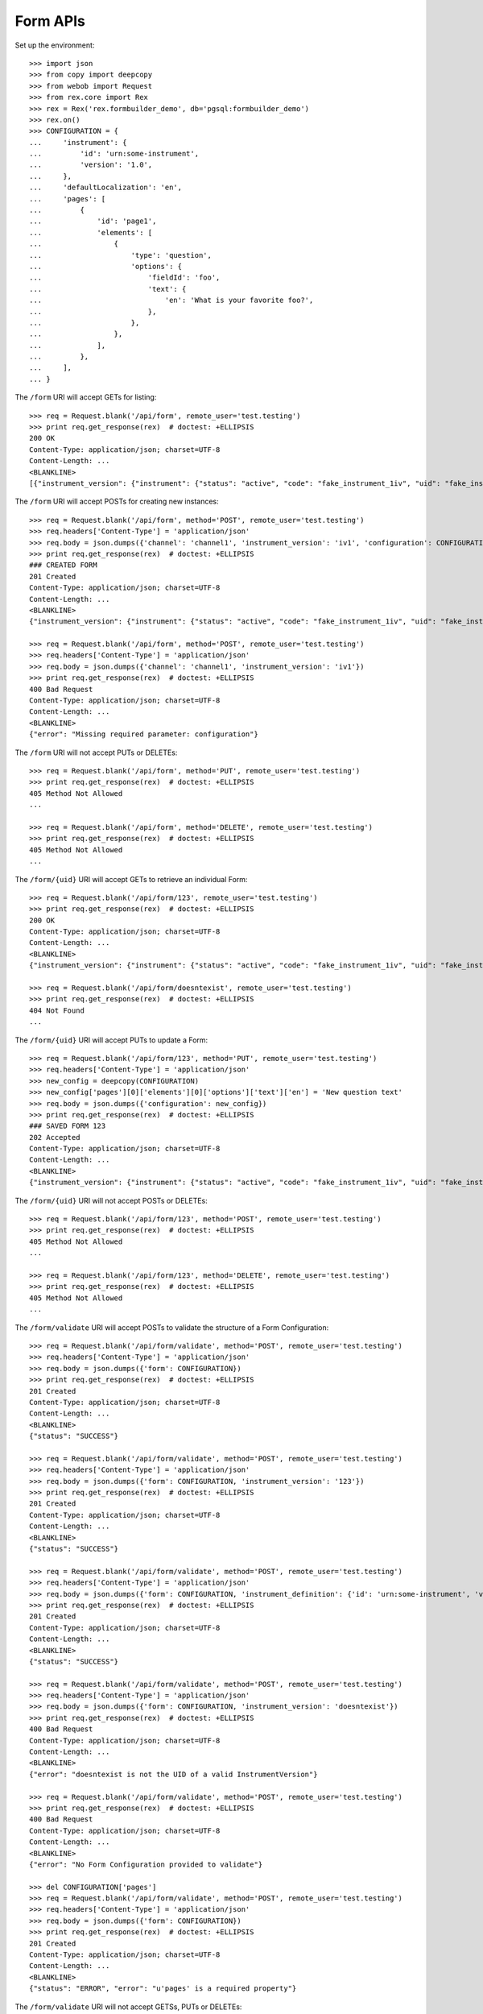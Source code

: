 *********
Form APIs
*********

.. contents:: Table of Contents


Set up the environment::

    >>> import json
    >>> from copy import deepcopy
    >>> from webob import Request
    >>> from rex.core import Rex
    >>> rex = Rex('rex.formbuilder_demo', db='pgsql:formbuilder_demo')
    >>> rex.on()
    >>> CONFIGURATION = {
    ...     'instrument': {
    ...         'id': 'urn:some-instrument',
    ...         'version': '1.0',
    ...     },
    ...     'defaultLocalization': 'en',
    ...     'pages': [
    ...         {
    ...             'id': 'page1',
    ...             'elements': [
    ...                 {
    ...                     'type': 'question',
    ...                     'options': {
    ...                         'fieldId': 'foo',
    ...                         'text': {
    ...                             'en': 'What is your favorite foo?',
    ...                         },
    ...                     },
    ...                 },
    ...             ],
    ...         },
    ...     ],
    ... }


The ``/form`` URI will accept GETs for listing::

    >>> req = Request.blank('/api/form', remote_user='test.testing')
    >>> print req.get_response(rex)  # doctest: +ELLIPSIS
    200 OK
    Content-Type: application/json; charset=UTF-8
    Content-Length: ...
    <BLANKLINE>
    [{"instrument_version": {"instrument": {"status": "active", "code": "fake_instrument_1iv", "uid": "fake_instrument_1iv", "title": "Title for fake_instrument_1iv"}, "published_by": "someone", "version": 1, "uid": "fake_instrument_version_1", "date_published": "2014-05-22T00:00:00.000Z"}, "configuration": {"instrument": {"version": "1.0", "id": "urn:some-instrument"}, "defaultLocalization": "en", "pages": [{"elements": [{"type": "question", "options": {"text": {"en": "What is your favorite foo?"}, "fieldId": "foo"}}], "id": "page1"}]}, "uid": "fake_form_1", "channel": {"uid": "fake_channel_1", "title": "Title for fake_channel_1"}}, {"instrument_version": {"instrument": {"status": "active", "code": "fake_instrument_1iv", "uid": "fake_instrument_1iv", "title": "Title for fake_instrument_1iv"}, "published_by": "someone", "version": 1, "uid": "fake_instrument_version_1", "date_published": "2014-05-22T00:00:00.000Z"}, "configuration": {"instrument": {"version": "1.0", "id": "urn:some-instrument"}, "defaultLocalization": "en", "pages": [{"elements": [{"type": "question", "options": {"text": {"en": "What is your favorite foo?"}, "fieldId": "foo"}}], "id": "page1"}]}, "uid": "fake_form_2", "channel": {"uid": "fake_channel_1", "title": "Title for fake_channel_1"}}]


The ``/form`` URI will accept POSTs for creating new instances::

    >>> req = Request.blank('/api/form', method='POST', remote_user='test.testing')
    >>> req.headers['Content-Type'] = 'application/json'
    >>> req.body = json.dumps({'channel': 'channel1', 'instrument_version': 'iv1', 'configuration': CONFIGURATION})
    >>> print req.get_response(rex)  # doctest: +ELLIPSIS
    ### CREATED FORM
    201 Created
    Content-Type: application/json; charset=UTF-8
    Content-Length: ...
    <BLANKLINE>
    {"instrument_version": {"instrument": {"status": "active", "code": "fake_instrument_1iv", "uid": "fake_instrument_1iv", "title": "Title for fake_instrument_1iv"}, "published_by": "someone", "version": 1, "uid": "iv1", "date_published": "2014-05-22T00:00:00.000Z"}, "configuration": {"instrument": {"version": "1.0", "id": "urn:some-instrument"}, "defaultLocalization": "en", "pages": [{"elements": [{"type": "question", "options": {"text": {"en": "What is your favorite foo?"}, "fieldId": "foo"}}], "id": "page1"}]}, "uid": "new_form_1", "channel": {"uid": "channel1", "title": "Title for channel1"}}

    >>> req = Request.blank('/api/form', method='POST', remote_user='test.testing')
    >>> req.headers['Content-Type'] = 'application/json'
    >>> req.body = json.dumps({'channel': 'channel1', 'instrument_version': 'iv1'})
    >>> print req.get_response(rex)  # doctest: +ELLIPSIS
    400 Bad Request
    Content-Type: application/json; charset=UTF-8
    Content-Length: ...
    <BLANKLINE>
    {"error": "Missing required parameter: configuration"}


The ``/form`` URI will not accept PUTs or DELETEs::

    >>> req = Request.blank('/api/form', method='PUT', remote_user='test.testing')
    >>> print req.get_response(rex)  # doctest: +ELLIPSIS
    405 Method Not Allowed
    ...

    >>> req = Request.blank('/api/form', method='DELETE', remote_user='test.testing')
    >>> print req.get_response(rex)  # doctest: +ELLIPSIS
    405 Method Not Allowed
    ...


The ``/form/{uid}`` URI will accept GETs to retrieve an individual
Form::

    >>> req = Request.blank('/api/form/123', remote_user='test.testing')
    >>> print req.get_response(rex)  # doctest: +ELLIPSIS
    200 OK
    Content-Type: application/json; charset=UTF-8
    Content-Length: ...
    <BLANKLINE>
    {"instrument_version": {"instrument": {"status": "active", "code": "fake_instrument_1iv", "uid": "fake_instrument_1iv", "title": "Title for fake_instrument_1iv"}, "published_by": "someone", "version": 1, "uid": "fake_instrument_version_1", "date_published": "2014-05-22T00:00:00.000Z"}, "configuration": {"instrument": {"version": "1.0", "id": "urn:some-instrument"}, "defaultLocalization": "en", "pages": [{"elements": [{"type": "question", "options": {"text": {"en": "What is your favorite foo?"}, "fieldId": "foo"}}], "id": "page1"}]}, "uid": "123", "channel": {"uid": "fake_channel_1", "title": "Title for fake_channel_1"}}

    >>> req = Request.blank('/api/form/doesntexist', remote_user='test.testing')
    >>> print req.get_response(rex)  # doctest: +ELLIPSIS
    404 Not Found
    ...


The ``/form/{uid}`` URI will accept PUTs to update a Form::

    >>> req = Request.blank('/api/form/123', method='PUT', remote_user='test.testing')
    >>> req.headers['Content-Type'] = 'application/json'
    >>> new_config = deepcopy(CONFIGURATION)
    >>> new_config['pages'][0]['elements'][0]['options']['text']['en'] = 'New question text'
    >>> req.body = json.dumps({'configuration': new_config})
    >>> print req.get_response(rex)  # doctest: +ELLIPSIS
    ### SAVED FORM 123
    202 Accepted
    Content-Type: application/json; charset=UTF-8
    Content-Length: ...
    <BLANKLINE>
    {"instrument_version": {"instrument": {"status": "active", "code": "fake_instrument_1iv", "uid": "fake_instrument_1iv", "title": "Title for fake_instrument_1iv"}, "published_by": "someone", "version": 1, "uid": "fake_instrument_version_1", "date_published": "2014-05-22T00:00:00.000Z"}, "configuration": {"instrument": {"version": "1.0", "id": "urn:some-instrument"}, "defaultLocalization": "en", "pages": [{"elements": [{"type": "question", "options": {"text": {"en": "New question text"}, "fieldId": "foo"}}], "id": "page1"}]}, "uid": "123", "channel": {"uid": "fake_channel_1", "title": "Title for fake_channel_1"}}


The ``/form/{uid}`` URI will not accept POSTs or DELETEs::

    >>> req = Request.blank('/api/form/123', method='POST', remote_user='test.testing')
    >>> print req.get_response(rex)  # doctest: +ELLIPSIS
    405 Method Not Allowed
    ...

    >>> req = Request.blank('/api/form/123', method='DELETE', remote_user='test.testing')
    >>> print req.get_response(rex)  # doctest: +ELLIPSIS
    405 Method Not Allowed
    ...


The ``/form/validate`` URI will accept POSTs to validate the structure of
a Form Configuration::

    >>> req = Request.blank('/api/form/validate', method='POST', remote_user='test.testing')
    >>> req.headers['Content-Type'] = 'application/json'
    >>> req.body = json.dumps({'form': CONFIGURATION})
    >>> print req.get_response(rex)  # doctest: +ELLIPSIS
    201 Created
    Content-Type: application/json; charset=UTF-8
    Content-Length: ...
    <BLANKLINE>
    {"status": "SUCCESS"}

    >>> req = Request.blank('/api/form/validate', method='POST', remote_user='test.testing')
    >>> req.headers['Content-Type'] = 'application/json'
    >>> req.body = json.dumps({'form': CONFIGURATION, 'instrument_version': '123'})
    >>> print req.get_response(rex)  # doctest: +ELLIPSIS
    201 Created
    Content-Type: application/json; charset=UTF-8
    Content-Length: ...
    <BLANKLINE>
    {"status": "SUCCESS"}

    >>> req = Request.blank('/api/form/validate', method='POST', remote_user='test.testing')
    >>> req.headers['Content-Type'] = 'application/json'
    >>> req.body = json.dumps({'form': CONFIGURATION, 'instrument_definition': {'id': 'urn:some-instrument', 'version': '1.0', 'title': 'Some Fake Instrument', 'record': [{'id': 'foo', 'type': 'text'}]}})
    >>> print req.get_response(rex)  # doctest: +ELLIPSIS
    201 Created
    Content-Type: application/json; charset=UTF-8
    Content-Length: ...
    <BLANKLINE>
    {"status": "SUCCESS"}

    >>> req = Request.blank('/api/form/validate', method='POST', remote_user='test.testing')
    >>> req.headers['Content-Type'] = 'application/json'
    >>> req.body = json.dumps({'form': CONFIGURATION, 'instrument_version': 'doesntexist'})
    >>> print req.get_response(rex)  # doctest: +ELLIPSIS
    400 Bad Request
    Content-Type: application/json; charset=UTF-8
    Content-Length: ...
    <BLANKLINE>
    {"error": "doesntexist is not the UID of a valid InstrumentVersion"}

    >>> req = Request.blank('/api/form/validate', method='POST', remote_user='test.testing')
    >>> print req.get_response(rex)  # doctest: +ELLIPSIS
    400 Bad Request
    Content-Type: application/json; charset=UTF-8
    Content-Length: ...
    <BLANKLINE>
    {"error": "No Form Configuration provided to validate"}

    >>> del CONFIGURATION['pages']
    >>> req = Request.blank('/api/form/validate', method='POST', remote_user='test.testing')
    >>> req.headers['Content-Type'] = 'application/json'
    >>> req.body = json.dumps({'form': CONFIGURATION})
    >>> print req.get_response(rex)  # doctest: +ELLIPSIS
    201 Created
    Content-Type: application/json; charset=UTF-8
    Content-Length: ...
    <BLANKLINE>
    {"status": "ERROR", "error": "u'pages' is a required property"}


The ``/form/validate`` URI will not accept GETSs, PUTs or DELETEs::

    >>> req = Request.blank('/api/form/validate', method='GET', remote_user='test.testing')
    >>> print req.get_response(rex)  # doctest: +ELLIPSIS
    405 Method Not Allowed
    ...

    >>> req = Request.blank('/api/form/validate', method='PUT', remote_user='test.testing')
    >>> print req.get_response(rex)  # doctest: +ELLIPSIS
    405 Method Not Allowed
    ...

    >>> req = Request.blank('/api/form/validate', method='DELETE', remote_user='test.testing')
    >>> print req.get_response(rex)  # doctest: +ELLIPSIS
    405 Method Not Allowed
    ...



    >>> rex.off()

